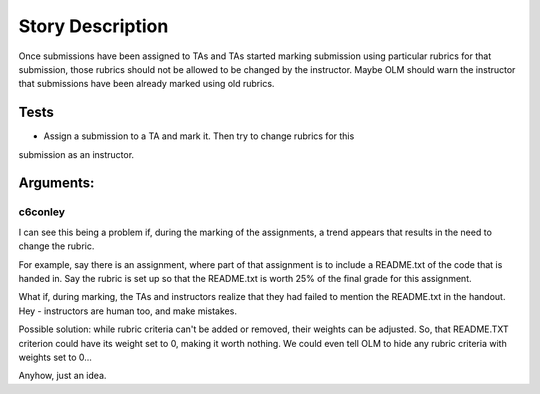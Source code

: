 ================================================================================
Story Description
================================================================================

Once submissions have been assigned to TAs and TAs started marking submission
using particular rubrics for that submission, those rubrics should not be
allowed to be changed by the instructor. Maybe OLM should warn the instructor
that submissions have been already marked using old rubrics.

Tests
--------------------------------------------------------------------------------

* Assign a submission to a TA and mark it. Then try to change rubrics for this
submission as an instructor.

Arguments:
--------------------------------------------------------------------------------

c6conley
********************************************************************************

I can see this being a problem if, during the marking of the assignments, a
trend appears that results in the need to change the rubric.

For example, say there is an assignment, where part of that assignment is to
include a README.txt of the code that is handed in. Say the rubric is set up
so that the README.txt is worth 25% of the final grade for this assignment.

What if, during marking, the TAs and instructors realize that they had failed
to mention the README.txt in the handout. Hey - instructors are human too, and
make mistakes.

Possible solution: while rubric criteria can't be added or removed, their
weights can be adjusted. So, that README.TXT criterion could have its weight
set to 0, making it worth nothing. We could even tell OLM to hide any rubric
criteria with weights set to 0...

Anyhow, just an idea. 
